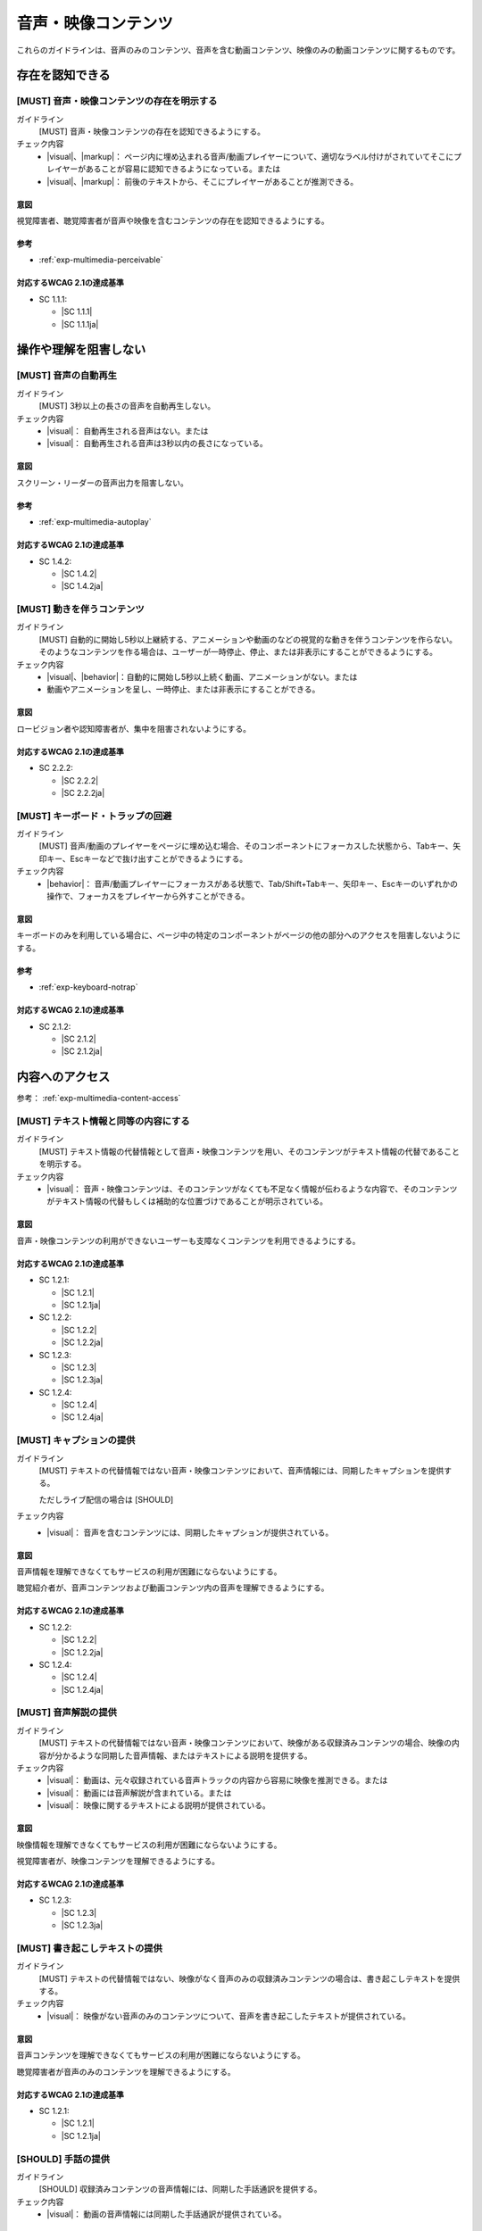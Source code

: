 .. _category-multimedia:

音声・映像コンテンツ
------------------------------------------------

これらのガイドラインは、音声のみのコンテンツ、音声を含む動画コンテンツ、映像のみの動画コンテンツに関するものです。

.. _multimedia-perceivable:

存在を認知できる
~~~~~~~~~~~~~~~~

.. _gl-multimedia-perceivable:

[MUST] 音声・映像コンテンツの存在を明示する
^^^^^^^^^^^^^^^^^^^^^^^^^^^^^^^^^^^^^^^^^^^^^^

ガイドライン
   [MUST] 音声・映像コンテンツの存在を認知できるようにする。
チェック内容
   *  |visual|、|markup|： ページ内に埋め込まれる音声/動画プレイヤーについて、適切なラベル付けがされていてそこにプレイヤーがあることが容易に認知できるようになっている。または
   *  |visual|、|markup|： 前後のテキストから、そこにプレイヤーがあることが推測できる。

.. raw:: html

   <div><details>

意図
````

視覚障害者、聴覚障害者が音声や映像を含むコンテンツの存在を認知できるようにする。

参考
````

*  :ref:`exp-multimedia-perceivable`

対応するWCAG 2.1の達成基準
````````````````````````````

*  SC 1.1.1:

   *  |SC 1.1.1|
   *  |SC 1.1.1ja|

.. raw:: html

   </div></details>

.. _multimedia-operable:

操作や理解を阻害しない
~~~~~~~~~~~~~~~~~~~~~~

.. _gl-multimedia-operable:

[MUST] 音声の自動再生
^^^^^^^^^^^^^^^^^^^^^^^^^

ガイドライン
   [MUST] 3秒以上の長さの音声を自動再生しない。
チェック内容
   *  |visual|： 自動再生される音声はない。または
   *  |visual|： 自動再生される音声は3秒以内の長さになっている。

.. raw:: html

   <div><details>

意図
````

スクリーン・リーダーの音声出力を阻害しない。

参考
````

*  :ref:`exp-multimedia-autoplay`

対応するWCAG 2.1の達成基準
````````````````````````````

*  SC 1.4.2:

   *  |SC 1.4.2|
   *  |SC 1.4.2ja|

.. raw:: html

   </div></details>

.. _gl-multimedia-pause-movement:

[MUST] 動きを伴うコンテンツ
^^^^^^^^^^^^^^^^^^^^^^^^^^^^^^^^^^^^^^^^^^^^^^^

ガイドライン
   [MUST] 自動的に開始し5秒以上継続する、アニメーションや動画のなどの視覚的な動きを伴うコンテンツを作らない。
   そのようなコンテンツを作る場合は、ユーザーが一時停止、停止、または非表示にすることができるようにする。
チェック内容
   *  |visual|、|behavior|：自動的に開始し5秒以上続く動画、アニメーションがない。または
   *  動画やアニメーションを呈し、一時停止、または非表示にすることができる。

.. raw:: html

   <div><details>

意図
````

ロービジョン者や認知障害者が、集中を阻害されないようにする。

対応するWCAG 2.1の達成基準
````````````````````````````

*  SC 2.2.2:

   *  |SC 2.2.2|
   *  |SC 2.2.2ja|

.. raw:: html

   </div></details>

.. _gl-multimedia-no-trap:

[MUST] キーボード・トラップの回避
^^^^^^^^^^^^^^^^^^^^^^^^^^^^^^^^^^^

ガイドライン
   [MUST] 音声/動画のプレイヤーをページに埋め込む場合、そのコンポーネントにフォーカスした状態から、Tabキー、矢印キー、Escキーなどで抜け出すことができるようにする。
チェック内容
   *  |behavior|： 音声/動画プレイヤーにフォーカスがある状態で、Tab/Shift+Tabキー、矢印キー、Escキーのいずれかの操作で、フォーカスをプレイヤーから外すことができる。

.. raw:: html

   <div><details>

意図
````

キーボードのみを利用している場合に、ページ中の特定のコンポーネントがページの他の部分へのアクセスを阻害しないようにする。

参考
````

*  :ref:`exp-keyboard-notrap`

対応するWCAG 2.1の達成基準
````````````````````````````

*  SC 2.1.2:

   *  |SC 2.1.2|
   *  |SC 2.1.2ja|

.. raw:: html

   </div></details>


.. _multimedia-content-access:

内容へのアクセス
~~~~~~~~~~~~~~~~

参考： :ref:`exp-multimedia-content-access`

.. _gl-multimedia-text-alternative:

[MUST] テキスト情報と同等の内容にする
^^^^^^^^^^^^^^^^^^^^^^^^^^^^^^^^^^^^^^^

ガイドライン
   [MUST] テキスト情報の代替情報として音声・映像コンテンツを用い、そのコンテンツがテキスト情報の代替であることを明示する。
チェック内容
   *  |visual|： 音声・映像コンテンツは、そのコンテンツがなくても不足なく情報が伝わるような内容で、そのコンテンツがテキスト情報の代替もしくは補助的な位置づけであることが明示されている。

.. raw:: html

   <div><details>

意図
````

音声・映像コンテンツの利用ができないユーザーも支障なくコンテンツを利用できるようにする。

対応するWCAG 2.1の達成基準
````````````````````````````

*  SC 1.2.1:

   *  |SC 1.2.1|
   *  |SC 1.2.1ja|

*  SC 1.2.2:

   *  |SC 1.2.2|
   *  |SC 1.2.2ja|

*  SC 1.2.3:

   *  |SC 1.2.3|
   *  |SC 1.2.3ja|

*  SC 1.2.4:

   *  |SC 1.2.4|
   *  |SC 1.2.4ja|

.. raw:: html

   </div></details>

.. _gl-multimedia-caption:

[MUST] キャプションの提供
^^^^^^^^^^^^^^^^^^^^^^^^^^^^

ガイドライン
   [MUST] テキストの代替情報ではない音声・映像コンテンツにおいて、音声情報には、同期したキャプションを提供する。

   ただしライブ配信の場合は [SHOULD]

チェック内容
   *  |visual|： 音声を含むコンテンツには、同期したキャプションが提供されている。

.. raw:: html

   <div><details>

意図
````

音声情報を理解できなくてもサービスの利用が困難にならないようにする。

聴覚紹介者が、音声コンテンツおよび動画コンテンツ内の音声を理解できるようにする。

対応するWCAG 2.1の達成基準
````````````````````````````

*  SC 1.2.2:

   *  |SC 1.2.2|
   *  |SC 1.2.2ja|

*  SC 1.2.4:

   *  |SC 1.2.4|
   *  |SC 1.2.4ja|

.. raw:: html

   </div></details>

.. _gl-multimedia-video-description:

[MUST] 音声解説の提供
^^^^^^^^^^^^^^^^^^^^^^^^

ガイドライン
   [MUST] テキストの代替情報ではない音声・映像コンテンツにおいて、映像がある収録済みコンテンツの場合、映像の内容が分かるような同期した音声情報、またはテキストによる説明を提供する。
チェック内容
   *  |visual|： 動画は、元々収録されている音声トラックの内容から容易に映像を推測できる。または
   *  |visual|： 動画には音声解説が含まれている。または
   *  |visual|： 映像に関するテキストによる説明が提供されている。

.. raw:: html

   <div><details>

意図
````

映像情報を理解できなくてもサービスの利用が困難にならないようにする。

視覚障害者が、映像コンテンツを理解できるようにする。

対応するWCAG 2.1の達成基準
````````````````````````````

*  SC 1.2.3:

   *  |SC 1.2.3|
   *  |SC 1.2.3ja|

.. raw:: html

   </div></details>

.. _gl-multimedia-transcript:

[MUST] 書き起こしテキストの提供
^^^^^^^^^^^^^^^^^^^^^^^^^^^^^^^^^^

ガイドライン
   [MUST] テキストの代替情報ではない、映像がなく音声のみの収録済みコンテンツの場合は、書き起こしテキストを提供する。
チェック内容
   *  |visual|： 映像がない音声のみのコンテンツについて、音声を書き起こしたテキストが提供されている。

.. raw:: html

   <div><details>

意図
````

音声コンテンツを理解できなくてもサービスの利用が困難にならないようにする。

聴覚障害者が音声のみのコンテンツを理解できるようにする。

対応するWCAG 2.1の達成基準
````````````````````````````

*  SC 1.2.1:

   *  |SC 1.2.1|
   *  |SC 1.2.1ja|

.. raw:: html

   </div></details>

.. _gl-multimedia-sign-language:

[SHOULD] 手話の提供
^^^^^^^^^^^^^^^^^^^^^^

ガイドライン
   [SHOULD] 収録済みコンテンツの音声情報には、同期した手話通訳を提供する。
チェック内容
   *  |visual|： 動画の音声情報には同期した手話通訳が提供されている。

.. raw:: html

   <div><details>

意図
````

手話を主たる言語として使う聴覚障害者が、音声コンテンツまたは動画コンテンツ中の音声を理解できるようにする。

対応するWCAG 2.1の達成基準
````````````````````````````

*  SC 1.2.6:

   *  |SC 1.2.6|
   *  |SC 1.2.6ja|

.. raw:: html

   </div></details>

.. _gl-multimedia-background-sound:

[SHOULD] 充分に小さい背景音
^^^^^^^^^^^^^^^^^^^^^^^^^^^^^^

ガイドライン
   [SHOULD] 映像がなく音声のみの収録済みコンテンツの場合で主たる発話音声があるとき、背景音がない、もしくは主たる発話音声に対して背景音の音量が少なくとも20db小さい状態にする。
チェック内容
   *  |visual|： 音声コンテンツについて、充分に聴き取りやすい。


.. raw:: html

   <div><details>

意図
````

音声コンテンツの内容を聞き取りやすいものにする。

対応するWCAG 2.1の達成基準
````````````````````````````

*  SC 1.4.7:

   *  |SC 1.4.7|
   *  |SC 1.4.7ja|

.. raw:: html

   </div></details>
